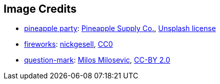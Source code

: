 == Image Credits

* https://unsplash.com/photos/qWlkCwBnwOE[pineapple party]:
https://unsplash.com/@pineapple[Pineapple Supply Co.],
https://unsplash.com/license[Unsplash license]

* https://pixabay.com/en/new-year-s-eve-fireworks-beacon-1953253/[fireworks]:
https://pixabay.com/en/users/nickgesell-3554748/[nickgesell],
https://wiki.creativecommons.org/wiki/CC0[CC0]

* https://www.flickr.com/photos/21496790@N06/5065834411[question-mark]:
http://milosevicmilos.com/[Milos Milosevic],
https://creativecommons.org/licenses/by/2.0/[CC-BY 2.0]
